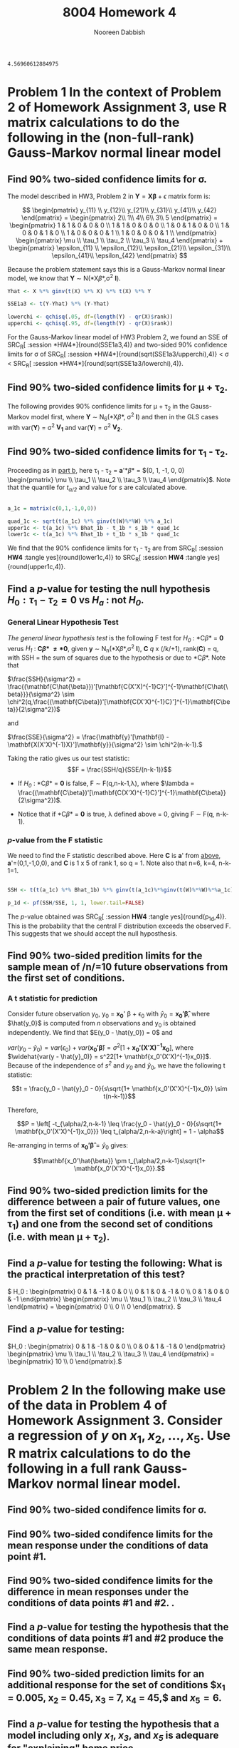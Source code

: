 #+TITLE: 8004 Homework 4
#+AUTHOR: Nooreen Dabbish
#+EMAIL: nerd@temple.edu
#+LATEX_HEADER: \usepackage{methodshw}
#+LATEX_HEADER: \usepackage{booktabs}
#+OPTIONS: toc:nil

# Code to input variables, libraries, and commonly used functions:
#+NAME: common
#+BEGIN_SRC R :session *HW4* :exports none :tangle yes
   library(MASS); library(xtable)
     lvector <- function(x, dig = 2, dsply=rep("f",ncol(x)+1)) {
      x <- xtable(x, align=rep("",ncol(x)+1),display=dsply,digits=dig) # We repeat empty string 6 times
      print(x, floating=FALSE, tabular.environment="pmatrix", 
        hline.after=NULL, include.rownames=FALSE, include.colnames=FALSE)
      }
   
   #Variables from Problem 2 of HW3:
     Y1 <- matrix(c(2, 1, 4, 6, 3, 5), nrow=6, ncol=1)
     X1 <- matrix(c(rep(1,6),
                   1,1,0,0,0,0,
                   0,0,1,0,0,0,
                   0,0,0,1,0,0,
                   0,0,0,0,1,1),nrow = 6,byrow=FALSE)
   
   #Variables from Problem 4 of HW3:
   data(Boston)
   YB = as.matrix(Boston$medv)
   XB = as.matrix(Boston[,c('crim','nox','rm','age','dis')])
   XB = cbind(rep(1,dim(Boston)[1]),XB)
   bhatB <- ginv(t(XB)%*%XB) %*% t(XB) %*% YB
   YhatB <- XB %*% bhatB
   errB <- YB - YhatB
   sigsqhatB <- t(errB) %*% errB / (dim(XB)[1] - qr(XB)$rank)
   
   #functions for calculating estimates:
   
   sigmacalc <- function(Y, X, alpha){
   Yh <- X %*% ginv(t(X) %*% X) %*% t(X) %*% Y
   SSE <- t(Y-Yh) %*% (Y-Yh)
   
   lowerchi <- qchisq(alpha/2, df=(length(Y) - qr(X)$rank))
   upperchi <- qchisq(1-alpha/2, df=(length(Y) - qr(X)$rank))
   
   return(c(sqrt(SSE/upperchi),sqrt(SSE/lowerchi)))
   }
   
  X511 <- matrix(c(rep(1,9),rep(c(rep(0,7),1),3),1,1),7,5)
  Y511 <- c(2,1,4,6,3,5,4)
     
   cbetacalc <- function(Y,X, alpha, ct){
   Yh <- X %*% ginv(t(X) %*% X) %*% t(X) %*% Y
   SSE <- t(Y-Yh) %*% (Y-Yh)
   MSE <- SSE/(length(Y) - qr(X)$rank)
   quad <- t(ct)%*%ginv(t(X)%*%X)%*%ct
   
   tstar <- qt(1-alpha/2, length(Y) - qr(X)$rank)
   pm <- tstar  * sqrt(quad) * sqrt (MSE)
   
   ctbhat <- t(ct)%*%ginv(t(X)%*%X)%*%t(X)%*%Y
   
   return(c(ctbhat-pm,ctbhat+pm))
   }
   
   a_1c = matrix(c(0,1,-1,0,0))
   
   cbetacalc(Y511,X511, .1, c(1,1,0,0,0))
   cbetacalc(Y1,X1, .1, c(1,0,1,0,0))
   cbetacalc(Y1,X1, .1, a_1c)
   
  #F-test function:
  
   Cbetahatd <- function (Y,X, ct, d = 0){
   
   CGCinv <- ginv(t(ct)%*%ginv(t(X)%*%(X))%*%ct)
   CBhat <- t(ct)%*%ginv(t(X)%*%X)%*%t(X)%*%Y
   Q <- t(CBhat - d)%*%CGCinv%*%(CBhat-d)
   MSH <- Q/qr(ct)$rank
  
   Yhat <- X %*% ginv(t(X)%*%X)%*%t(X)%*%Y
   SSE <- t(Y-Yhat)%*%(Y-Yhat)
   MSE <- SSE/(length(Y) - qr(X)$rank)
  
   F <- MSH/MSE
  
   return(1-pf(F, qr(ct)$rank, length(Y)-qr(X)$rank))
   
   }
  
  
   Cbetahatd(Y1, X1, c(0,1,-1,0,0))
  
  G <- t(matrix(c(0, 1, -1, 0, 0, 0, 1, 0, -1, 0, 0, 1, 0, 0, -1), nrow=3, ncol=5, byrow=TRUE))
  
   Cbetahatd(Y511, X511, G, c(0,0,0))
  
  H <- t(matrix(c(0, 1, -1, 0, 0, 0, 0, 1, -1, 0), nrow=2, ncol=5, byrow=T))
  
   Cbetahatd(Y1, X1, H, c(10,0))
  
  
   homes<- read.table("http://www.public.iastate.edu/~vardeman/stat511/homes.TXT",header=T) 
   Yhomes <-as.matrix(homes[,1])
   Xhomes <-as.matrix(homes[,c(2,5,10,11,13)]) 
   Xhomes <- cbind(rep(1,length(Yhomes)),Xhomes)
  
   C2g <- c(0,0,1,0,1,0)
   Cbetahatd(Yhomes, Xhomes,C2g)
  
#+END_SRC

#+RESULTS: common
: 4.56960612884975


* Problem 1 In the context of Problem 2 of Homework Assignment 3, use R matrix calculations to do the following in the (non-full-rank) Gauss-Markov normal linear model
** Find 90% two-sided confidence limits for \sigma.

The model described in HW3, Problem 2 in 
$\mathbf{Y}=\mathbf{X\beta}+\epsilon$ matrix form is:

\[
\begin{pmatrix}
y_{11} \\ y_{12}\\ y_{21}\\ y_{31}\\ y_{41}\\ y_{42}
\end{pmatrix} = 
\begin{pmatrix} 
2\\ 1\\ 4\\ 6\\ 3\\ 5
\end{pmatrix} = 
\begin{pmatrix}
1 & 1 & 0 & 0 & 0 \\
1 & 1 & 0 & 0 & 0 \\
1 & 0 & 1 & 0 & 0 \\
1 & 0 & 0 & 1 & 0 \\
1 & 0 & 0 & 0 & 1 \\
1 & 0 & 0 & 0 & 1 \\
\end{pmatrix}  
\begin{pmatrix}
\mu \\ \tau_1 \\ \tau_2 \\ \tau_3 \\ \tau_4 
\end{pmatrix} + 
\begin{pmatrix}
\epsilon_{11} \\ \epsilon_{12}\\ \epsilon_{21}\\ \epsilon_{31}\\ \epsilon_{41}\\ \epsilon_{42}
\end{pmatrix}
\]

Because the problem statement says this is a Gauss-Markov normal
linear model, we know that *Y* \sim N(*X\beta*,\sigma^2 *I*).

#+BEGIN_SRC R :session *HW4* :exports code :tangle yes
  Yhat <- X %*% ginv(t(X) %*% X) %*% t(X) %*% Y
  
  SSE1a3 <- t(Y-Yhat) %*% (Y-Yhat)
  
  lowerchi <- qchisq(.05, df=(length(Y) - qr(X)$rank))
  upperchi <- qchisq(.95, df=(length(Y) - qr(X)$rank))
  
#+END_SRC

#+RESULTS:
: 5.99146454710798

For the Gauss-Markov linear model of HW3 Problem 2, we found an SSE of SRC_R[ :session *HW4*]{round(SSE1a3,4)} and two-sided 90% confidence
limits for \sigma of SRC_R[ :session *HW4*]{round(sqrt(SSE1a3/upperchi),4)} <
\sigma < SRC_R[ :session *HW4*]{round(sqrt(SSE1a3/lowerchi),4)}.

** Find 90% two-sided confidence limits for \mu + \tau_2.
:PROPERTIES:
:CUSTOM_ID: MuTau2
:END:
The following provides 90% confidence limits for \mu + \tau_2 in the
Gauss-Markov model first, where *Y* \sim N_6(*X\beta*, \sigma^2 *I*) and then in the GLS cases with var(*Y*) =
\sigma^2 *V_1* and var(*Y*) = \sigma^2 *V_2*.

** Find 90% two-sided confidence limits for \tau_1 - \tau_2.
:PROPERTIES:
:CUSTOM_ID: Tau1Tau2
:END:
Proceeding as in [[#MuTau2][part b]], here \tau_1 - \tau_2 = *a*'*\beta* = $(0, 1, -1,
0, 0) \begin{pmatrix} \mu \\ \tau_1 \\ \tau_2
\\ \tau_3 \\ \tau_4 \end{pmatrix}$. Note that the quantile for
/t_{\alpha/2}/ and value for /s/ are calculated above.

#+BEGIN_SRC R :session *HW4* :exports code :tangle yes
 
  a_1c = matrix(c(0,1,-1,0,0))
  
  quad_1c <- sqrt(t(a_1c) %*% ginv(t(W)%*%W) %*% a_1c)
  upper1c <- t(a_1c) %*% Bhat_1b - t_1b * s_1b * quad_1c
  lower1c <- t(a_1c) %*% Bhat_1b + t_1b * s_1b * quad_1c
  
#+END_SRC

We find that the 90% confidence limits for \tau_1 - \tau_2 are from SRC_R[ :session *HW4* :tangle yes]{round(lower1c,4)} to SRC_R[ :session *HW4* :tangle yes]{round(upper1c,4)}. 

** Find a /p/-value for testing the null hypothesis $H_0 : \tau_1 - \tau_2 = 0$ vs /H_a/ : not /H_0/.
:PROPERTIES:
:CUSTOM_ID: Tau1Tau2H0
:END:

*** General Linear Hypothesis Test
/The general linear hypothesis test/ is the following F test for
/H_0/ : *C\beta* = *0* verus /H_1/ : *C\beta* \neq *0*, given *y*
\sim N_n(*X\beta*,\sigma^2 *I*), *C* /q/ x (/k/+1), rank(*C*) = q, with SSH = the sum of squares due to
the hypothesis or due to *C\beta*. Note that 

\(\frac{SSH}{\sigma^2} = \frac{(\mathbf{C\hat{\beta}})'[\mathbf{C(X'X)^{-1}C}']^{-1}\mathbf{C\hat{\beta}}}{\sigma^2}
\sim
\chi^2(q,\frac{(\mathbf{C\beta})'[\mathbf{C(X'X)^{-1}C}']^{-1}\mathbf{C\beta}}{2\sigma^2})\)

\noindent and

\(\frac{SSE}{\sigma^2} = \frac{\mathbf{y}'[\mathbf{I} -
\mathbf{X(X'X)^{-1}X}']\mathbf{y}}{\sigma^2} \sim \chi^2(n-k-1).\)

Taking the ratio gives us our test statistic:
$$F = \frac{SSH/q}{SSE/(n-k-1)}$$

+ If /H_0/ : *C\beta* = *0* is false, F \sim F(q,n-k-1,\lambda), where
  $\lambda =
  \frac{(\mathbf{C\beta})'[\mathbf{C(X'X)^{-1}C}']^{-1}\mathbf{C\beta}}{2\sigma^2})$.

+ Notice that if *C\beta* = *0* is true, \lambda defined above = 0, giving F
  \sim F(q, n-k-1). 

*** /p/-value from the F statistic

We need to find the F statistic described above. Here *C* is *a*' from [[#Tau1Tau2][above]], *a*'=(0,1,-1,0,0), and *C* is 1 x 5 of
rank 1, so q = 1. Note also that n=6, k=4, n-k-1=1.

#+BEGIN_SRC R :session *HW4* :exports code :tangle yes
  
  SSH <- t(t(a_1c) %*% Bhat_1b) %*% ginv(t(a_1c)%*%ginv(t(W)%*%W)%*%a_1c)%*%t(a_1c)%*%Bhat_1b
  
  p_1d <- pf(SSH/SSE, 1, 1, lower.tail=FALSE)
  
#+END_SRC

The /p/-value obtained was SRC_R[ :session *HW4* :tangle yes]{round(p_1d,4)}. This is the probability that the central F
distribution exceeds the observed F. This suggests that we should accept the null
hyposthesis.

** Find 90% two-sided predition limits for the sample mean of /n/=10 future observations from the first set of conditions.

*** A t statistic for prediction

Consider future observation y_0, y_0 = *x_0*' \beta + \epsilon_0 with
$\hat{y}_0 = \mathbf{x_0'\hat{\beta}}$, where $\hat{y_0}$ is computed
from /n/ observations and y_0 is obtained independently. We find that
$E(y_0 - \hat{y_0}) = 0$ and 


$var(y_0 - \hat{y}_0) = var(\epsilon_0) +
var(\mathbf{x_0'\hat{\beta}}) = \sigma^2[1+
\mathbf{x_0'(X'X)^{-1}x_0}]$, where 
$\widehat{var(y - \hat{y}_0)} = s^22[1+ \mathbf{x_0'(X'X)^{-1}x_0}]$. Because of the independence of /s^2/
and /y_0/ and $\hat{y}_0$, we have the following t statistic:

$$t = \frac{y_0 - \hat{y}_0 - 0}{s\sqrt{1+
\mathbf{x_0'(X'X)^{-1}x_0}} \sim t(n-k-1)}$$



Therefore,

$$P = \left[ -t_{\alpha/2,n-k-1} \leq \frac{y_0 - \hat{y}_0 - 0}{s\sqrt{1+
\mathbf{x_0'(X'X)^{-1}x_0}}} \leq t_{alpha/2,n-k-a}\right] = 1 -
\alpha$$

Re-arranging in terms of $\mathbf{x_0'\hat{\beta}} = \hat{y}_0$ gives:

$$\mathbf{x_0'\hat{\beta}} \pm t_{\alpha/2,n-k-1}s\sqrt{1+
\mathbf{x_0'(X'X)^{-1}x_0}}.$$

** Find 90% two-sided prediction limits for the difference between a pair of future values, one from the first set of conditions (i.e. with mean \mu + \tau_1) and one from the second set of conditions (i.e. with mean \mu + \tau_2).

** Find a /p/-value for testing the following: What is the practical interpretation of this test?   
\( H_0 : \begin{pmatrix} 0 & 1 & -1 & 0 & 0 \\ 0 & 1 & 0 & -1 & 0 \\ 0 & 1 & 0 & 0 & -1 \end{pmatrix} \begin{pmatrix} \mu \\ \tau_1 \\ \tau_2 \\ \tau_3 \\ \tau_4 \end{pmatrix} = \begin{pmatrix} 0 \\ 0 \\ 0 \end{pmatrix}. \) 
** Find a /p/-value for testing:
\(H_0 : \begin{pmatrix} 0 & 1 & -1 & 0 & 0 \\ 0 & 0 & 1 & -1 & 0
\end{pmatrix} \begin{pmatrix} \mu \\ \tau_1 \\ \tau_2 \\ \tau_3
\\ \tau_4 \end{pmatrix} = \begin{pmatrix} 10 \\ 0  \end{pmatrix}.\)

* Problem 2 In the following make use of the data in Problem 4 of Homework Assignment 3. Consider a regression of /y/ on $x_1, x_2,\ldots,x_5$. Use R matrix calculations to do the following in a full rank Gauss-Markov normal linear model.
** Find 90% two-sided condifence limits for \sigma.




** Find 90% two-sided condifence limits for the mean response under the conditions of data point #1.

** Find 90% two-sided condifence limits for the difference in mean responses under the conditions of data points #1 and #2. .

** Find a /p/-value for testing the hypothesis that the conditions of data points #1 and #2 produce the same mean response.
** Find 90% two-sided prediction limits for an additional response for the set of conditions $x_1 = 0.005, x_2 = 0.45, x_3 = 7, x_4 = 45,$ and $x_5 = 6$.
** Find a /p/-value for testing the hypothesis that a model including only /x_1/, /x_3/, and /x_5/ is adequare for "explaining" home price. 
(Hint: write it in the form of /H_0/ : *C\beta = 0* ).
 The full model in this problem is /y/ = \beta_0 + \beta_1 x_1 +
 \beta_2 x_2 + \beta_3 x_3 + \beta_4 x_4 + \beta_5 x_5 + \epsilon. 
 The reduced model to test is /H_0/ : \beta_2 = \beta_4 = 0 or /y/ =
 \beta_0 + \beta_1 x_1 + \beta_3 x_3 + \beta_5 x_5 + \epsilon. This can be written *C\beta = 0*, with C = (0 0 1 0 1 0).

We can create a /p/-value to test these models using an F statistic,
constructed out of the ratio of the difference in regression sum of
squares between the full (SSR_{full}) and reduced(SSR_{reduced}) models and the sum of squared
error (SSE). These quantities are independent and follow a
non-central \chi^2(/h/,\lambda) and central \chi^2(/n-k-1/)
respectively where /n/ is the number of observations, /k/ is the
number of parameters in the full model, and /h/ is the difference in the
number of parameters between the full and reduced models. The
non-centrality parameter \lambda can be written *\beta_2'[X_2'X_2 -
X_2'X_1(X_1'X_1)^{-1}X_1'X_2]\beta_2/2\sigma^2* where *X_1* and *X_2*
form a partition of *X* such that we can write: $$\mathbf{y} =
\mathbf{X\beta} + \mathbf{\epsilon} =
(\mathbf{X}_1,\mathbf{X}_2)\begin{pmatrix} \mathbf{\beta}_1
\\ \mathbf{\beta}_2 \end{pmatrix} + \mathbf{\epsilon} =
\mathbf{X}_1\mathbf{\beta}_1 + \mathbf{X}_2\mathbf{\beta}_2 +
\mathbf{\epsilon} $$

And the reduced model would be *y* = *X_1\beta_1^{\star}* + \epsilon^{\star}.


#+BEGIN_SRC R :session *HW4* :exports code :tangle yes
  #Find SSR in the full model.
  SSR_Bf <- t(bhat_B) %*% t(X_B) %*% Y_B - (length(Y_B)*(mean(Y_B))^2)
  
  #create reduced model design matric and X1_B and estimator bhat1_B
  X1_B <- X_B[,-c(3,5)]
  bhat1_B <- ginv(t(X1_B)%*%X1_B) %*% t(X1_B) %*% Y_B
  SSR_Br <- t(bhat1_B) %*% t(X1_B) %*% Y_B - (length(Y_B)*(mean(Y_B))^2)
  
  SSE_B <- t(Y_B)%*%Y_B - t(bhat_B)%*%t(X_B)%*%Y_B
  
  F_2f <- ((SSR_Bf - SSR_Br)/2)/(SSE_B/(length(Y_B) - qr(X_B)$rank))
  
  pf_2f <- pf(F_2f, 2, (length(Y_B)-(qr(X_B)$rank)), lower.tail=F)
  pf_2f
#+END_SRC

This gives us a /p/-value of SRC_R[ :session *HW4* :tangle yes]{pf_2f}.





*  Problem 3
** In the context of Problem 1, part g), suppose that in fact \tau_1 = \tau_2, \tau_3 = \tau_4 = \tau_1 - d\sigma. What is the distribution of the F statistic?
** Use R to plot the power of the \alpha = 0.05 level test as a function of /d/ for /d/ \in [-5,5], that is plotting /P/ (F > the cut-off value) against /d/. The R function pf(q,df1,df2,ncp) will compute cumulative (non-central) F probabilities for you corresponding to the value q, for degrees of freedom df1 and df2 when the noncentrality parameter is ncp.

\newpage
* Appendix: Tangled R code
:PROPERTIES:
:UNNUMBERED: t
:END:

\lstinputlisting{DabbishHW4a.R}



